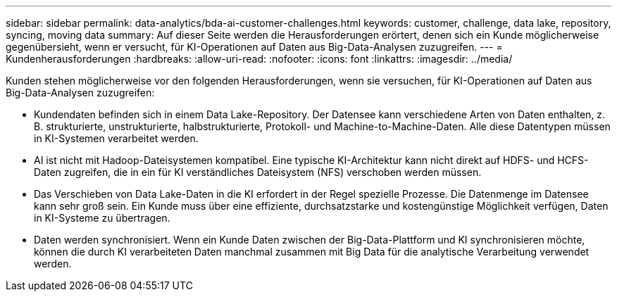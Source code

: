 ---
sidebar: sidebar 
permalink: data-analytics/bda-ai-customer-challenges.html 
keywords: customer, challenge, data lake, repository, syncing, moving data 
summary: Auf dieser Seite werden die Herausforderungen erörtert, denen sich ein Kunde möglicherweise gegenübersieht, wenn er versucht, für KI-Operationen auf Daten aus Big-Data-Analysen zuzugreifen. 
---
= Kundenherausforderungen
:hardbreaks:
:allow-uri-read: 
:nofooter: 
:icons: font
:linkattrs: 
:imagesdir: ../media/


[role="lead"]
Kunden stehen möglicherweise vor den folgenden Herausforderungen, wenn sie versuchen, für KI-Operationen auf Daten aus Big-Data-Analysen zuzugreifen:

* Kundendaten befinden sich in einem Data Lake-Repository.  Der Datensee kann verschiedene Arten von Daten enthalten, z. B. strukturierte, unstrukturierte, halbstrukturierte, Protokoll- und Machine-to-Machine-Daten.  Alle diese Datentypen müssen in KI-Systemen verarbeitet werden.
* AI ist nicht mit Hadoop-Dateisystemen kompatibel.  Eine typische KI-Architektur kann nicht direkt auf HDFS- und HCFS-Daten zugreifen, die in ein für KI verständliches Dateisystem (NFS) verschoben werden müssen.
* Das Verschieben von Data Lake-Daten in die KI erfordert in der Regel spezielle Prozesse.  Die Datenmenge im Datensee kann sehr groß sein.  Ein Kunde muss über eine effiziente, durchsatzstarke und kostengünstige Möglichkeit verfügen, Daten in KI-Systeme zu übertragen.
* Daten werden synchronisiert.  Wenn ein Kunde Daten zwischen der Big-Data-Plattform und KI synchronisieren möchte, können die durch KI verarbeiteten Daten manchmal zusammen mit Big Data für die analytische Verarbeitung verwendet werden.

